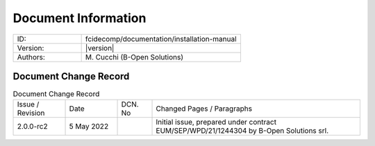 Document Information
====================

.. table::
    :widths: 30 70

    +---------------------------+--------------------------------------------------------------------------+
    | ID:                       | fcidecomp/documentation/installation-manual                              |
    +---------------------------+--------------------------------------------------------------------------+
    | Version:                  | |version|                                                                |
    +---------------------------+--------------------------------------------------------------------------+
    | Authors:                  | M\. Cucchi (B-Open Solutions)                                            |
    +---------------------------+--------------------------------------------------------------------------+


Document Change Record
----------------------

.. table:: Document Change Record
    :widths: 15 15 10 60
    :class: longtable

    ================ =========== ======= ===================================================================================================================================
    Issue / Revision Date        DCN. No Changed Pages / Paragraphs

    2.0.0-rc2        5 May 2022          Initial issue, prepared under contract EUM/SEP/WPD/21/1244304 by B-Open Solutions srl.
    ================ =========== ======= ===================================================================================================================================

